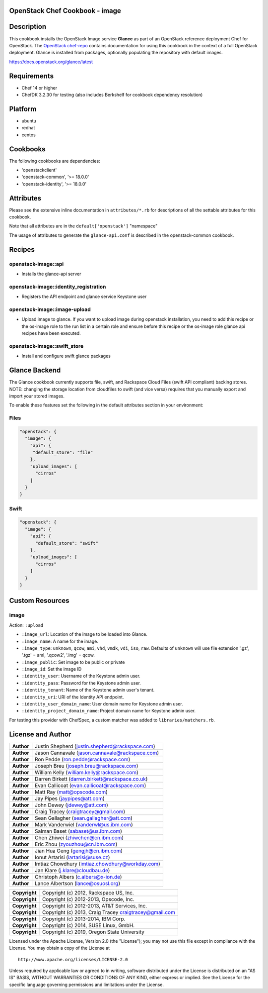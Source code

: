 OpenStack Chef Cookbook - image
===============================

.. image:: https://governance.openstack.org/badges/cookbook-openstack-image.svg
    :target: https://governance.openstack.org/reference/tags/index.html

Description
===========

This cookbook installs the OpenStack Image service **Glance** as part of
an OpenStack reference deployment Chef for OpenStack. The `OpenStack
chef-repo`_ contains documentation for using this cookbook in the
context of a full OpenStack deployment.  Glance is installed from
packages, optionally populating the repository with default images.

.. _OpenStack chef-repo: https://opendev.org/openstack/openstack-chef

https://docs.openstack.org/glance/latest

Requirements
============

- Chef 14 or higher
- ChefDK 3.2.30 for testing (also includes Berkshelf for cookbook
  dependency resolution)

Platform
========

- ubuntu
- redhat
- centos

Cookbooks
=========

The following cookbooks are dependencies:

- 'openstackclient'
- 'openstack-common', '>= 18.0.0'
- 'openstack-identity', '>= 18.0.0'

Attributes
==========

Please see the extensive inline documentation in ``attributes/*.rb`` for
descriptions of all the settable attributes for this cookbook.

Note that all attributes are in the ``default['openstack']`` "namespace"

The usage of attributes to generate the ``glance-api.conf`` is described
in the openstack-common cookbook.

Recipes
=======

openstack-image::api
--------------------

- Installs the glance-api server

openstack-image::identity_registration
--------------------------------------

- Registers the API endpoint and glance service Keystone user

openstack-image::image-upload
-----------------------------

- Upload image to glance. If you want to upload image during openstack
  installation, you need to add this recipe or the os-image role to the
  run list in a certain role and ensure before this recipe or the
  os-image role glance api recipes have been executed.

openstack-image::swift_store
----------------------------

- Install and configure swift glance packages

Glance Backend
==============

The Glance cookbook currently supports file, swift, and Rackspace Cloud
Files (swift API compliant) backing stores. NOTE: changing the storage
location from cloudfiles to swift (and vice versa) requires that you
manually export and import your stored images.

To enable these features set the following in the default attributes
section in your environment:

Files
-----

.. code:: json

    "openstack": {
      "image": {
        "api": {
         "default_store": "file"
        },
        "upload_images": [
          "cirros"
        ]
      }
    }

Swift
-----

.. code:: json

    "openstack": {
      "image": {
        "api": {
          "default_store": "swift"
        },
        "upload_images": [
          "cirros"
        ]
      }
    }

Custom Resources
================

image
-----

Action: ``:upload``

- ``:image_url``: Location of the image to be loaded into Glance.
- ``:image_name``: A name for the image.
- ``:image_type``: ``unknown``, ``qcow``, ``ami``, ``vhd``, ``vmdk``,
  ``vdi``, ``iso``, ``raw``. Defaults of ``unknown`` will use file
  extension '.gz', '.tgz' = ami, '.qcow2', '.img' = qcow.
- ``:image_public``: Set image to be public or private
- ``:image_id``: Set the image ID
- ``:identity_user``: Username of the Keystone admin user.
- ``:identity_pass``: Password for the Keystone admin user.
- ``:identity_tenant``: Name of the Keystone admin user's tenant.
- ``:identity_uri``: URI of the Identity API endpoint.
- ``:identity_user_domain_name``: User domain name for Keystone admin
  user.
- ``:identity_project_domain_name``: Project domain name for Keystone
  admin user.

For testing this provider with ChefSpec, a custom matcher was added to
``libraries/matchers.rb``.

License and Author
==================

+-----------------+----------------------------------------------------------+
| **Author**      | Justin Shepherd (justin.shepherd@rackspace.com)          |
+-----------------+----------------------------------------------------------+
| **Author**      | Jason Cannavale (jason.cannavale@rackspace.com)          |
+-----------------+----------------------------------------------------------+
| **Author**      | Ron Pedde (ron.pedde@rackspace.com)                      |
+-----------------+----------------------------------------------------------+
| **Author**      | Joseph Breu (joseph.breu@rackspace.com)                  |
+-----------------+----------------------------------------------------------+
| **Author**      | William Kelly (william.kelly@rackspace.com)              |
+-----------------+----------------------------------------------------------+
| **Author**      | Darren Birkett (darren.birkett@rackspace.co.uk)          |
+-----------------+----------------------------------------------------------+
| **Author**      | Evan Callicoat (evan.callicoat@rackspace.com)            |
+-----------------+----------------------------------------------------------+
| **Author**      | Matt Ray (matt@opscode.com)                              |
+-----------------+----------------------------------------------------------+
| **Author**      | Jay Pipes (jaypipes@att.com)                             |
+-----------------+----------------------------------------------------------+
| **Author**      | John Dewey (jdewey@att.com)                              |
+-----------------+----------------------------------------------------------+
| **Author**      | Craig Tracey (craigtracey@gmail.com)                     |
+-----------------+----------------------------------------------------------+
| **Author**      | Sean Gallagher (sean.gallagher@att.com)                  |
+-----------------+----------------------------------------------------------+
| **Author**      | Mark Vanderwiel (vanderwl@us.ibm.com)                    |
+-----------------+----------------------------------------------------------+
| **Author**      | Salman Baset (sabaset@us.ibm.com)                        |
+-----------------+----------------------------------------------------------+
| **Author**      | Chen Zhiwei (zhiwchen@cn.ibm.com)                        |
+-----------------+----------------------------------------------------------+
| **Author**      | Eric Zhou (zyouzhou@cn.ibm.com)                          |
+-----------------+----------------------------------------------------------+
| **Author**      | Jian Hua Geng (gengjh@cn.ibm.com)                        |
+-----------------+----------------------------------------------------------+
| **Author**      | Ionut Artarisi (iartarisi@suse.cz)                       |
+-----------------+----------------------------------------------------------+
| **Author**      | Imtiaz Chowdhury (imtiaz.chowdhury@workday.com)          |
+-----------------+----------------------------------------------------------+
| **Author**      | Jan Klare (j.klare@cloudbau.de)                          |
+-----------------+----------------------------------------------------------+
| **Author**      | Christoph Albers (c.albers@x-ion.de)                     |
+-----------------+----------------------------------------------------------+
| **Author**      | Lance Albertson (lance@osuosl.org)                       |
+-----------------+----------------------------------------------------------+

+-----------------+----------------------------------------------------------+
| **Copyright**   | Copyright (c) 2012, Rackspace US, Inc.                   |
+-----------------+----------------------------------------------------------+
| **Copyright**   | Copyright (c) 2012-2013, Opscode, Inc.                   |
+-----------------+----------------------------------------------------------+
| **Copyright**   | Copyright (c) 2012-2013, AT&T Services, Inc.             |
+-----------------+----------------------------------------------------------+
| **Copyright**   | Copyright (c) 2013, Craig Tracey craigtracey@gmail.com   |
+-----------------+----------------------------------------------------------+
| **Copyright**   | Copyright (c) 2013-2014, IBM Corp.                       |
+-----------------+----------------------------------------------------------+
| **Copyright**   | Copyright (c) 2014, SUSE Linux, GmbH.                    |
+-----------------+----------------------------------------------------------+
| **Copyright**   | Copyright (c) 2019, Oregon State University              |
+-----------------+----------------------------------------------------------+

Licensed under the Apache License, Version 2.0 (the "License"); you may
not use this file except in compliance with the License. You may obtain
a copy of the License at

::

    http://www.apache.org/licenses/LICENSE-2.0

Unless required by applicable law or agreed to in writing, software
distributed under the License is distributed on an "AS IS" BASIS,
WITHOUT WARRANTIES OR CONDITIONS OF ANY KIND, either express or implied.
See the License for the specific language governing permissions and
limitations under the License.
